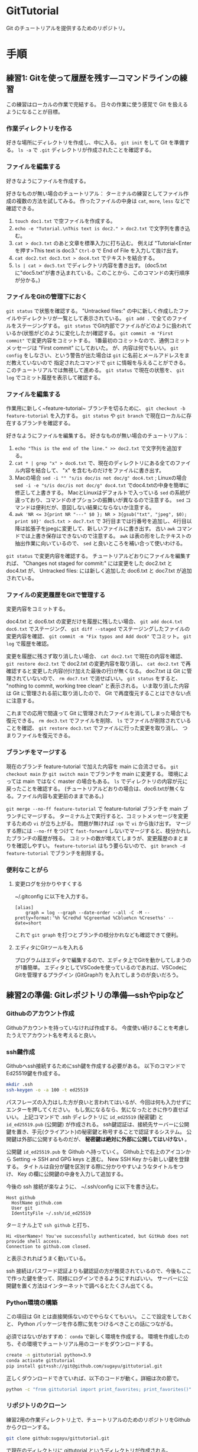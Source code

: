 * GitTutorial
Git のチュートリアルを提供するためのリポジトリ。

* 手順
** 練習1: Gitを使って履歴を残す---コマンドラインの練習
この練習はローカルの作業で完結する。
日々の作業に使う感覚で Git を扱えるようになることが目標。

*** 作業ディレクトリを作る
好きな場所にディレクトリを作成し、中に入る。
~git init~ をして Git を準備する。
~ls -a~ で ~.git~ ディレクトリが作成されたことを確認する。

*** ファイルを編集する
好きなようにファイルを作成する。

好きなものが無い場合のチュートリアル：
ターミナルの練習としてファイル作成の複数の方法を試してみる。
作ったファイルの中身は ~cat~, ~more~, ~less~ などで確認できる。
1. ~touch doc1.txt~ で空ファイルを作成する。
2. ~echo -e "Tutorial.\nThis text is doc2." > doc2.txt~ で文字列を書き込む。
3. ~cat > doc3.txt~ のあと文章を標準入力に打ち込む。
   例えば "Tutorial<Enterを押す>This text is doc3."
   ~Ctrl-D~ で End of File を入力して抜け出す。
4. ~cat doc2.txt doc3.txt > doc4.txt~ でテキストを結合する。
5. ~ls | cat > doc5.txt~ でディレクトリ内容を書き出す。
   (doc5.txtに"doc5.txt"が書き込まれている。このことから、このコマンドの実行順序が分かる。)

*** ファイルをGitの管理下におく
~git status~ で状態を確認する。
"Untracked files:" の中に新しく作成したファイルやディレクトリが一覧として表示されている。
~git add .~ で全てのファイルをステージングする。
~git status~ でGit内部でファイルがどのように扱われているか(状態がどのように変化したか)確認する。
~git commit -m "First commit"~ で変更内容をコミットする。
1番最初のコミットなので、通例コミットメッセージは "First commit" にしておいた。
が、内容は何でもいい。
~git config~ をしなさい、という警告が出た場合は ~git~ に名前とメールアドレスをまだ教えていないので
指定されたコマンドで ~git~ に情報を与えることができる。このチュートリアルでは無視して進める。
~git status~ で現在の状態を、 ~git log~ でコミット履歴を表示して確認する。

*** ファイルを編集する
作業用に新しく~feature-tutorial~ ブランチを切るために、 ~git checkout -b feature-tutorial~ を入力する。
~git status~ や ~git branch~ で現在ローカルに存在するブランチを確認する。

好きなようにファイルを編集する。
好きなものが無い場合のチュートリアル：
1. ~echo "This is the end of the line." >> doc2.txt~ で文字列を追加する。
2. ~cat * | grep "x" > doc6.txt~ で、現在のディレクトリにある全てのファイル内容を結合して、 "x" を含むものだけをファイルに書き出す。
3. Macの場合 ~sed -i "" "s/is doc/is not doc/g" doc4.txt~ ; Linuxの場合 ~sed -i -e "s/is doc/is not doc/g" doc4.txt~
   でdoc4.txtの中身を簡単に修正して上書きする。
   MacとLinuxはデフォルトで入っている ~sed~ の系統が違っており、コマンドのオプションの振舞いが異なるので注意する。
   ~sed~ コマンドは便利だが、意図しない結果にならないか注意する。
4. ~awk 'NR <= 3{print NR "---" $0 }; NR > 3{gsub("txt", "jpeg", $0); print $0}' doc5.txt > doc7.txt~ で
   3行目までは行番号を追加し、4行目以降は拡張子をjpegに変更して、新しいファイルに書き出す。
   古い ~awk~ コマンドでは上書き保存はできないので注意する。
   ~awk~ は表の形をしたテキストの抽出作業に向いているので、 ~sed~ と良いところを補い合って使いわける。

~git status~ で変更内容を確認する。
チュートリアルどおりにファイルを編集すれば、
"Changes not staged for commit:" には変更をした doc2.txt と doc4.txt が、
Untracked files: には新しく追加した doc6.txt と doc7.txt が追加されている。

*** ファイルの変更履歴をGitで管理する
変更内容をコミットする。

doc4.txt と doc6.txt の変更だけを履歴に残したい場合、
~git add doc4.txt doc6.txt~ でステージング、
~git diff --staged~ でステージングしたファイルの変更内容を確認、
~git commit -m "Fix typos and Add doc6"~ でコミット。
~git log~ で履歴を確認。

変更を履歴に残さず取り消したい場合、
~cat doc2.txt~ で現在の内容を確認、
~git restore doc2.txt~ で doc2.txt の変更内容を取り消し、
~cat doc2.txt~ で再確認すると変更した内容(付け加えた最後の行)が無くなる。
doc7.txt は Git に管理されていないので、 ~rm doc7.txt~ で消せばいい。
~git status~ をすると、 "nothing to commit, working tree clean" と表示される。
いま取り消した内容は Git に管理される前に取り消したので、 Git で再度復元することはできない点に注意する。

これまでの応用で間違って Git に管理されたファイルを消してしまった場合でも復元できる。
~rm doc3.txt~ でファイルを削除、
~ls~ でファイルが削除されていることを確認、
~git restore doc3.txt~ でファイルに行った変更を取り消し、
つまりファイルを復元できる。

*** ブランチをマージする
現在のブランチ feature-tutorial で加えた内容を main に合流させる。
~git checkout main~ か ~git switch main~ でブランチを main に変更する。
環境によっては main ではなく master の場合もある。
~ls~ でディレクトリの内容が元に戻ったことを確認する。
(チュートリアルどおりの場合は、doc6.txtが無くなる。ファイル内容も変更前のままである。)

~git merge --no-ff feature-tutorial~ で feature-tutorial ブランチを main ブランチにマージする。
ターミナル上で実行すると、コミットメッセージを変更するための ~vi~ が立ち上がる。
問題が無ければ ~:qa~ で ~vi~ から抜け出す。
マージする際には ~--no-ff~ をつけて ~fast-forward~ しないでマージすると、枝分かれしたブランチの履歴が残る。
コミットの数が増えてしまうが、変更履歴のまとまりを確認しやすい。
~feature-tutorial~ はもう要らないので、 ~git branch -d feature-tutorial~ でブランチを削除する。

*** 便利なことがら

**** 変更ログを分かりやすくする
~/.gitconfig に以下を入力する。
#+begin_example
  [alias]
      graph = log --graph --date-order --all -C -M --pretty=format:'%h %Cred%d %Cgreen%ad %Cblue%cn %Creset%s' --date=short
#+end_example
これで ~git graph~ を打つとブランチの枝分かれなども確認できて便利。

**** エディタにGitツールを入れる
プログラムはエディタで編集するので、エディタ上でGitを動かしてしまうのが1番簡単。
エディタとしてVSCodeを使っているのであれば、VSCodeにGitを管理するプラグイン (GitGraph?) を入れてしまうのが良いだろう。

** 練習2の準備: Gitレポジトリの準備---sshやpipなど
*** Githubのアカウント作成
Githubアカウントを持っていなければ作成する。
今度使い続けることを考慮したうえでアカウント名を考えると良い。

*** ssh鍵作成
Githubへssh接続するためにssh鍵を作成する必要がある。
以下のコマンドでEd25519鍵を作成する。
#+begin_src bash
  mkdir .ssh
  ssh-keygen -o -a 100 -t ed25519
#+end_src
パスフレーズの入力はした方が良いと言われてはいるが、今回は何も入力せずにエンターを押してください。
もし気になるなら、気になったときに作り直せばいい。
上記コマンドで .ssh ディレクトリに ~id_ed25519~ (秘密鍵) と ~id_ed25519.pub~ (公開鍵) が作成される。
ssh鍵認証は、接続先サーバーに公開鍵を置き、手元(クライアント)の秘密鍵と称号することで認証するシステム。
公開鍵は外部に公開するものだが、 *秘密鍵は絶対に外部に公開してはいけない* 。

公開鍵 ~id_ed25519.pub~ を Github へ持っていく。
Github上で右上のアイコンから Setting → SSH and GPG keys と進む。
New SSH Key から新しい鍵を登録する。
タイトルは自分が鍵を区別する際に分かりやすいようなタイトルをつけ、 Key の欄に公開鍵の中身を入力して追加する。

今後の ssh 接続が楽なように、 ~/.ssh/config に以下を書き込む。
#+begin_example
  Host github
    HostName github.com
    User git
    IdentityFile ~/.ssh/id_ed25519
#+end_example
ターミナル上で ~ssh github~ と打ち、
#+begin_example
  Hi <UserName>! You've successfully authenticated, but GitHub does not provide shell access.
  Connection to github.com closed.
#+end_example
と表示されればうまく動いている。

ssh 接続はパスワード認証よりも鍵認証の方が推奨されているので、今後もここで作った鍵を使って、同様にログインできるようにすればいい。
サーバーに公開鍵を置く方法はインターネットで調べるとたくさん出てくる。

*** Python環境の構築
この項目は Git とは直接関係ないのでやらなくてもいい。
ここで設定をしておくと、 Python パッケージを作る際に気をつけるべきことの話につながる。

必須ではないがおすすめ： ~conda~ で新しく環境を作成する。
環境を作成したのち、その環境でチュートリアル用のコードをダウンロードする。
#+begin_src bash
  create -n gittutorial python=3.9
  conda activate gittutorial
  pip install git+ssh://git@github.com/sugayu/gittutorial.git
#+end_src
正しくダウンロードできていれば、以下のコードが動く。詳細は次の節で。
#+begin_src bash
  python -c "from gittutorial import print_favorites; print_favorites()"
#+end_src

*** リポジトリのクローン
練習2用の作業ディレクトリ上で、チュートリアルのためのリポジトリをGithubからクローンする。
#+begin_src bash
  git clone github:sugayu/gittutorial.git
#+end_src
で現在のディレクトリに gittutorial というディレクトリが作成される。

gittutorial ディレクトリのルートで、以下のコマンドを打ってコードを実行する。
#+begin_src bash
  PYTHONPATH=src python -c "from gittutorial import print_favorites; print_favorites()"
#+end_src
- ~PYTHONPATH~ :: Pythonコードのパスを設定する環境変数。
  コマンドの直前に代入すると、そのコマンドを走らせるときだけ環境変数を上書きすることができる。
- ~python -c~ :: 直後の文字列を Python で実行する。
- ~;~ :: Python で複数行にわたるコードを1行で書きたいときはセミコロンを使う。
  Python でなんでもかんでも1行にまとめることは推奨されないので、ターミナルでワンライナーを書くときに使うくらいで。

~print_favorites~ を実行すると、「コード作成者の好きなもの」が表示される。

** 練習2: プルリクエスト---Pythonコード開発に向けて
この練習では、コード開発に貢献するために、既存コードに編集を加えてプルリクエストを出すところまでを行う。
マージが衝突した場合の対応や、編集の結果コードの振舞いがどう変わったかの確認もする。

*** コードの編集
~git clone~ を行ってすぐは ~main~ にいるはずである。
開発用の ~dev~ ブランチへ移動し、さらに ~dev~ から ~feature-fav~ ブランチを切って、そのブランチへ移動する。
(開発ブランチ名がユーザー間で被るのはよく無いので、個別に別の名前をつけた方が良いかもしれない。)

エディタでコードを編集する。
[[./src/gittutorial/module.py]] モジュールの中の ~print_favorites~ 関数を編集して、
~favorites~ 変数にあなたの好きなものを加える。

*** Gitを使って編集した内容をリモートリポジトリに反映する

**** コミット
変更したファイルをステージに追加し、メッセージをつけてコミットする。
コミットメッセージの書き方はプロジェクトごとに異なるので、決まりがあるのならばその決まりに従って書かなければならない。
基本的には、
- 簡潔に1行で書く。
- 詳細を加えたい場合には3行目以降に書く。
- 英語の動詞から始めるのが良いとされている。
- [[https://qiita.com/shikichee/items/a5f922a3ef3aa58a1839][GitHubで使われている実用英語コメント集 #Python - Qiita]]

**** プッシュ
コードの変更を他のメンバーに通知してプロジェクトに反映するため、 ~git push~ でリモートにプッシュする。
リモートリポジトリに ~feature-fav~ ブランチが作成されていないので、プッシュと同時に作成する。
(勝手にリポジトリにプッシュするのは本当は良くなさそうですが、
オープンソースソフトウェアに貢献する際に本来どうするべきか僕は知りません。)

*** プルリクエストを出し、コード作成者が承認する
コードの作成者に Github web サイト上でプルリクエストを送信する。
プルリクエストは、 Git ではなく Github の機能。
複数人がチュートリアルに参加している場合には、この部分は初めは一人だけが行うと良い。

プルリクエストを受けたコード作成者(リポジトリ管理者)は、コードの中身を確認してプルリクエストを承認する。
承認されると、 ~feature-fav~ が ~dev~ にマージされ、変更内容が ~dev~ ブランチのコードに反映される。
一人の編集結果がマージされると、他の人はリベースが必要になる (後述)。

*** コード内容の変更を確認する
チュートリアル参加者は皆、ターミナル上で ~dev~ ブランチに切り替えて、 ~git pull~ でプルする。
プルするとサーバー側で更新された ~dev~ ブランチの内容がローカルと同期する。
以下のコードを打ち、出力内容の変更を確認する。
#+begin_src bash
  PYTHONPATH=src python -c "from gittutorial import print_favorites; print_favorites()"
#+end_src

*** 手元の feature-dev ブランチに最新の dev の内容を反映する
上記の過程を経ると、プルリクエストを出した人以外は ~feature-dev~ を作成したあとに、 ~dev~ の内容が変更されてしまった。
このままでは変更内容同士が衝突するので、衝突を解決する必要がある。

1. マージ時に解決するため、そのままプルリクエストを出してみる。何が起こるかを確認する。
2. リベースを使って事前に解決する。
以下では 2 について述べる。

リベースをすることで、 ~feature-dev~ の分岐元を最新の ~dev~ へと変更する。
このときに生じる衝突を解決するためには、、、

*** プルリクエスト、承認、変更の確認を繰り返す
[[プルリクエストを出し、コード作成者が承認する][#プルリクエストを出し、コード作成者が承認する]] から [[手元の feature-dev ブランチに最新の dev の内容を反映する][#手元の feature-dev ブランチに最新の dev の内容を反映する]] を繰り返す。
プルリクエストを承認する人を交代できればいいが...

全員が変更を終えたら、リポジトリ管理者が  ~dev~ の内容を ~main~ にマージする。

*** pip のふるまいを確認する
~main~ ブランチがアップデートされたので、 ~pip~ でパッケージのアップデートを試みる。
#+begin_src bash
  pip install --upgrade git+ssh://git@github.com/sugayu/gittutorial.git
#+end_src
アップデートを行っても最新のコードが反映されないはず。以下のPythonコード
#+begin_src bash
  python -c "from gittutorial import print_favorites; print_favorites()"
#+end_src
を試してみても、最初のバージョンのコードが動く。

この問題は ~pip~ 側の仕様から生じている。
~pip~ はコードの変更それ自体ではなく、バージョン番号でアップデートを管理する。
これまでの過程でバージョン番号をアップデートしていないので ~pip~ はパッケージに変更があったことを認識できなかった。
本来は ~main~ ブランチにマージする前に ~release~ を切り、そこでバージョンをアップデートするとよい。
バージョン番号をアップデートして、 ~pip~ でアップデートできることを確認する。
(ついでにタグ番号もつけるとか。)

* 参考資料
** Gitコマンドの確認
- 参考： https://qiita.com/kohga/items/dccf135b0af395f69144

- ~git init~ :: 現在のディレクトリをGitで管理する。

- ~git clone~ :: リモートレポジトリをローカルに複製(クローン)する。

- ~git branch <branch>~ :: ブランチを作成。

- ~git checkout <branch>~ or ~git switch <branch>~ :: ブランチへ切り替え。

- ~git checkout -b <branch>~ :: ブランチを作成して切り替え。

- ~git add <file>~ :: 変更したファイルをステージに追加する。
  ~git add .~ で変更した全ファイルをステージに追加する。

- ~git commit -m "message"~ :: ステージに追加したファイルの変更履歴を記録(コミット)する。
  コミットメッセージは必ず書く。

- ~git merge <branch>~ ::

- ~git fetch~ :: リモートレポジトリの変更内容を取得。

- ~git pull~ ::
